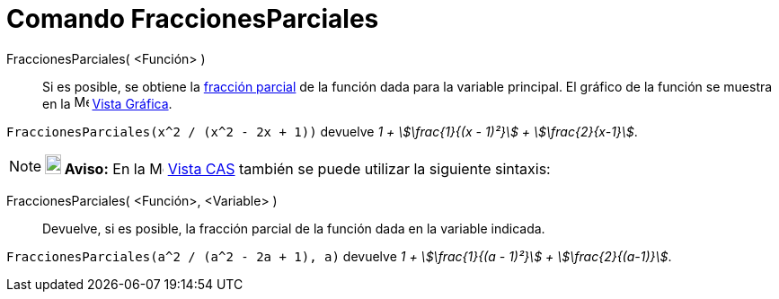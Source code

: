 = Comando FraccionesParciales
:page-en: commands/PartialFractions
ifdef::env-github[:imagesdir: /es/modules/ROOT/assets/images]

FraccionesParciales( <Función> )::
  Si es posible, se obtiene la https://es.wikipedia.org/wiki/Descomposici%C3%B3n_en_fracciones_simples[fracción parcial]
  de la función dada para la variable principal. El gráfico de la función se muestra en la image:16px-Menu_view_graphics.svg.png[Menu view
  graphics.svg,width=16,height=16] xref:/Vista_Gráfica.adoc[Vista Gráfica].

[EXAMPLE]
====

`++FraccionesParciales(x^2 / (x^2 - 2x + 1))++` devuelve _1 + stem:[\frac{1}{(x - 1)²}] + stem:[\frac{2}{x-1}]_.

====

[NOTE]
====

*image:18px-Bulbgraph.png[Note,title="Note",width=18,height=22] Aviso:* En la image:16px-Menu_view_cas.svg.png[Menu view
cas.svg,width=16,height=16] xref:/Vista_CAS.adoc[Vista CAS] también se puede utilizar la siguiente sintaxis:

====

FraccionesParciales( <Función>, <Variable> )::
  Devuelve, si es posible, la fracción parcial de la función dada en la variable indicada.

[EXAMPLE]
====

`++FraccionesParciales(a^2 / (a^2 - 2a + 1), a)++` devuelve _1 + stem:[\frac{1}{(a - 1)²}] + stem:[\frac{2}{(a-1)}]_.

====

